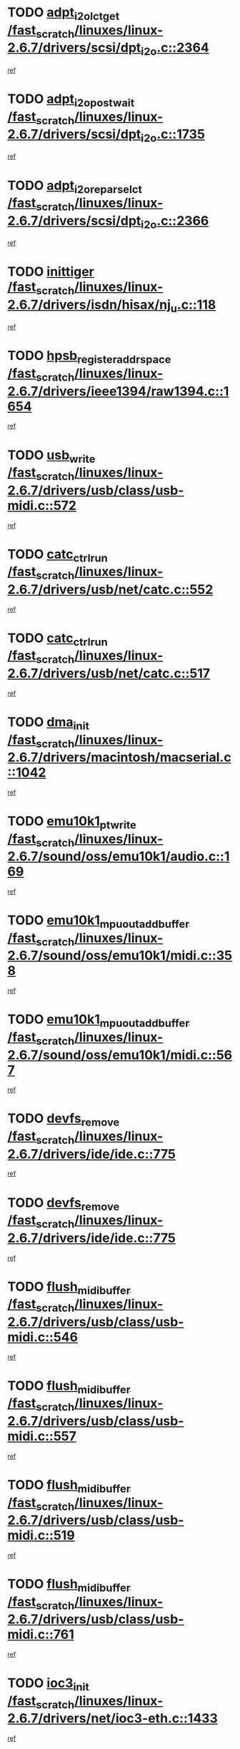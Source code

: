 * TODO [[view:/fast_scratch/linuxes/linux-2.6.7/drivers/scsi/dpt_i2o.c::face=ovl-face1::linb=2364::colb=12::cole=28][adpt_i2o_lct_get /fast_scratch/linuxes/linux-2.6.7/drivers/scsi/dpt_i2o.c::2364]]
[[view:/fast_scratch/linuxes/linux-2.6.7/drivers/scsi/dpt_i2o.c::face=ovl-face2::linb=2363::colb=2::cole=19][ref]]
* TODO [[view:/fast_scratch/linuxes/linux-2.6.7/drivers/scsi/dpt_i2o.c::face=ovl-face1::linb=1735::colb=10::cole=28][adpt_i2o_post_wait /fast_scratch/linuxes/linux-2.6.7/drivers/scsi/dpt_i2o.c::1735]]
[[view:/fast_scratch/linuxes/linux-2.6.7/drivers/scsi/dpt_i2o.c::face=ovl-face2::linb=1729::colb=3::cole=20][ref]]
* TODO [[view:/fast_scratch/linuxes/linux-2.6.7/drivers/scsi/dpt_i2o.c::face=ovl-face1::linb=2366::colb=12::cole=32][adpt_i2o_reparse_lct /fast_scratch/linuxes/linux-2.6.7/drivers/scsi/dpt_i2o.c::2366]]
[[view:/fast_scratch/linuxes/linux-2.6.7/drivers/scsi/dpt_i2o.c::face=ovl-face2::linb=2363::colb=2::cole=19][ref]]
* TODO [[view:/fast_scratch/linuxes/linux-2.6.7/drivers/isdn/hisax/nj_u.c::face=ovl-face1::linb=118::colb=3::cole=12][inittiger /fast_scratch/linuxes/linux-2.6.7/drivers/isdn/hisax/nj_u.c::118]]
[[view:/fast_scratch/linuxes/linux-2.6.7/drivers/isdn/hisax/nj_u.c::face=ovl-face2::linb=117::colb=3::cole=20][ref]]
* TODO [[view:/fast_scratch/linuxes/linux-2.6.7/drivers/ieee1394/raw1394.c::face=ovl-face1::linb=1654::colb=17::cole=40][hpsb_register_addrspace /fast_scratch/linuxes/linux-2.6.7/drivers/ieee1394/raw1394.c::1654]]
[[view:/fast_scratch/linuxes/linux-2.6.7/drivers/ieee1394/raw1394.c::face=ovl-face2::linb=1586::colb=8::cole=25][ref]]
* TODO [[view:/fast_scratch/linuxes/linux-2.6.7/drivers/usb/class/usb-midi.c::face=ovl-face1::linb=572::colb=8::cole=17][usb_write /fast_scratch/linuxes/linux-2.6.7/drivers/usb/class/usb-midi.c::572]]
[[view:/fast_scratch/linuxes/linux-2.6.7/drivers/usb/class/usb-midi.c::face=ovl-face2::linb=571::colb=2::cole=19][ref]]
* TODO [[view:/fast_scratch/linuxes/linux-2.6.7/drivers/usb/net/catc.c::face=ovl-face1::linb=552::colb=2::cole=15][catc_ctrl_run /fast_scratch/linuxes/linux-2.6.7/drivers/usb/net/catc.c::552]]
[[view:/fast_scratch/linuxes/linux-2.6.7/drivers/usb/net/catc.c::face=ovl-face2::linb=531::colb=1::cole=18][ref]]
* TODO [[view:/fast_scratch/linuxes/linux-2.6.7/drivers/usb/net/catc.c::face=ovl-face1::linb=517::colb=2::cole=15][catc_ctrl_run /fast_scratch/linuxes/linux-2.6.7/drivers/usb/net/catc.c::517]]
[[view:/fast_scratch/linuxes/linux-2.6.7/drivers/usb/net/catc.c::face=ovl-face2::linb=500::colb=1::cole=18][ref]]
* TODO [[view:/fast_scratch/linuxes/linux-2.6.7/drivers/macintosh/macserial.c::face=ovl-face1::linb=1042::colb=2::cole=10][dma_init /fast_scratch/linuxes/linux-2.6.7/drivers/macintosh/macserial.c::1042]]
[[view:/fast_scratch/linuxes/linux-2.6.7/drivers/macintosh/macserial.c::face=ovl-face2::linb=1019::colb=1::cole=18][ref]]
* TODO [[view:/fast_scratch/linuxes/linux-2.6.7/sound/oss/emu10k1/audio.c::face=ovl-face1::linb=169::colb=6::cole=22][emu10k1_pt_write /fast_scratch/linuxes/linux-2.6.7/sound/oss/emu10k1/audio.c::169]]
[[view:/fast_scratch/linuxes/linux-2.6.7/sound/oss/emu10k1/audio.c::face=ovl-face2::linb=155::colb=1::cole=18][ref]]
* TODO [[view:/fast_scratch/linuxes/linux-2.6.7/sound/oss/emu10k1/midi.c::face=ovl-face1::linb=358::colb=5::cole=30][emu10k1_mpuout_add_buffer /fast_scratch/linuxes/linux-2.6.7/sound/oss/emu10k1/midi.c::358]]
[[view:/fast_scratch/linuxes/linux-2.6.7/sound/oss/emu10k1/midi.c::face=ovl-face2::linb=356::colb=1::cole=18][ref]]
* TODO [[view:/fast_scratch/linuxes/linux-2.6.7/sound/oss/emu10k1/midi.c::face=ovl-face1::linb=567::colb=5::cole=30][emu10k1_mpuout_add_buffer /fast_scratch/linuxes/linux-2.6.7/sound/oss/emu10k1/midi.c::567]]
[[view:/fast_scratch/linuxes/linux-2.6.7/sound/oss/emu10k1/midi.c::face=ovl-face2::linb=565::colb=1::cole=18][ref]]
* TODO [[view:/fast_scratch/linuxes/linux-2.6.7/drivers/ide/ide.c::face=ovl-face1::linb=775::colb=3::cole=15][devfs_remove /fast_scratch/linuxes/linux-2.6.7/drivers/ide/ide.c::775]]
[[view:/fast_scratch/linuxes/linux-2.6.7/drivers/ide/ide.c::face=ovl-face2::linb=760::colb=1::cole=14][ref]]
* TODO [[view:/fast_scratch/linuxes/linux-2.6.7/drivers/ide/ide.c::face=ovl-face1::linb=775::colb=3::cole=15][devfs_remove /fast_scratch/linuxes/linux-2.6.7/drivers/ide/ide.c::775]]
[[view:/fast_scratch/linuxes/linux-2.6.7/drivers/ide/ide.c::face=ovl-face2::linb=807::colb=2::cole=15][ref]]
* TODO [[view:/fast_scratch/linuxes/linux-2.6.7/drivers/usb/class/usb-midi.c::face=ovl-face1::linb=546::colb=9::cole=26][flush_midi_buffer /fast_scratch/linuxes/linux-2.6.7/drivers/usb/class/usb-midi.c::546]]
[[view:/fast_scratch/linuxes/linux-2.6.7/drivers/usb/class/usb-midi.c::face=ovl-face2::linb=544::colb=2::cole=19][ref]]
* TODO [[view:/fast_scratch/linuxes/linux-2.6.7/drivers/usb/class/usb-midi.c::face=ovl-face1::linb=557::colb=9::cole=26][flush_midi_buffer /fast_scratch/linuxes/linux-2.6.7/drivers/usb/class/usb-midi.c::557]]
[[view:/fast_scratch/linuxes/linux-2.6.7/drivers/usb/class/usb-midi.c::face=ovl-face2::linb=544::colb=2::cole=19][ref]]
* TODO [[view:/fast_scratch/linuxes/linux-2.6.7/drivers/usb/class/usb-midi.c::face=ovl-face1::linb=519::colb=8::cole=25][flush_midi_buffer /fast_scratch/linuxes/linux-2.6.7/drivers/usb/class/usb-midi.c::519]]
[[view:/fast_scratch/linuxes/linux-2.6.7/drivers/usb/class/usb-midi.c::face=ovl-face2::linb=513::colb=1::cole=18][ref]]
* TODO [[view:/fast_scratch/linuxes/linux-2.6.7/drivers/usb/class/usb-midi.c::face=ovl-face1::linb=761::colb=6::cole=23][flush_midi_buffer /fast_scratch/linuxes/linux-2.6.7/drivers/usb/class/usb-midi.c::761]]
[[view:/fast_scratch/linuxes/linux-2.6.7/drivers/usb/class/usb-midi.c::face=ovl-face2::linb=760::colb=1::cole=18][ref]]
* TODO [[view:/fast_scratch/linuxes/linux-2.6.7/drivers/net/ioc3-eth.c::face=ovl-face1::linb=1433::colb=1::cole=10][ioc3_init /fast_scratch/linuxes/linux-2.6.7/drivers/net/ioc3-eth.c::1433]]
[[view:/fast_scratch/linuxes/linux-2.6.7/drivers/net/ioc3-eth.c::face=ovl-face2::linb=1430::colb=1::cole=14][ref]]
* TODO [[view:/fast_scratch/linuxes/linux-2.6.7/drivers/net/tc35815.c::face=ovl-face1::linb=914::colb=1::cole=21][tc35815_clear_queues /fast_scratch/linuxes/linux-2.6.7/drivers/net/tc35815.c::914]]
[[view:/fast_scratch/linuxes/linux-2.6.7/drivers/net/tc35815.c::face=ovl-face2::linb=909::colb=1::cole=18][ref]]
* TODO [[view:/fast_scratch/linuxes/linux-2.6.7/drivers/ieee1394/ohci1394.c::face=ovl-face1::linb=2393::colb=5::cole=16][ohci_devctl /fast_scratch/linuxes/linux-2.6.7/drivers/ieee1394/ohci1394.c::2393]]
[[view:/fast_scratch/linuxes/linux-2.6.7/drivers/ieee1394/ohci1394.c::face=ovl-face2::linb=2384::colb=4::cole=21][ref]]
* TODO [[view:/fast_scratch/linuxes/linux-2.6.7/drivers/isdn/i4l/isdn_ppp.c::face=ovl-face1::linb=1726::colb=3::cole=25][isdn_ppp_mp_reassembly /fast_scratch/linuxes/linux-2.6.7/drivers/isdn/i4l/isdn_ppp.c::1726]]
[[view:/fast_scratch/linuxes/linux-2.6.7/drivers/isdn/i4l/isdn_ppp.c::face=ovl-face2::linb=1587::colb=1::cole=18][ref]]
* TODO [[view:/fast_scratch/linuxes/linux-2.6.7/drivers/atm/iphase.c::face=ovl-face1::linb=3210::colb=21::cole=29][ia_start /fast_scratch/linuxes/linux-2.6.7/drivers/atm/iphase.c::3210]]
[[view:/fast_scratch/linuxes/linux-2.6.7/drivers/atm/iphase.c::face=ovl-face2::linb=3209::colb=1::cole=18][ref]]
* TODO [[view:/fast_scratch/linuxes/linux-2.6.7/drivers/scsi/dpt_i2o.c::face=ovl-face1::linb=1983::colb=2::cole=16][adpt_hba_reset /fast_scratch/linuxes/linux-2.6.7/drivers/scsi/dpt_i2o.c::1983]]
[[view:/fast_scratch/linuxes/linux-2.6.7/drivers/scsi/dpt_i2o.c::face=ovl-face2::linb=1982::colb=3::cole=20][ref]]
* TODO [[view:/fast_scratch/linuxes/linux-2.6.7/drivers/fc4/socal.c::face=ovl-face1::linb=426::colb=3::cole=18][socal_solicited /fast_scratch/linuxes/linux-2.6.7/drivers/fc4/socal.c::426]]
[[view:/fast_scratch/linuxes/linux-2.6.7/drivers/fc4/socal.c::face=ovl-face2::linb=413::colb=1::cole=18][ref]]
* TODO [[view:/fast_scratch/linuxes/linux-2.6.7/drivers/fc4/soc.c::face=ovl-face1::linb=347::colb=28::cole=41][soc_solicited /fast_scratch/linuxes/linux-2.6.7/drivers/fc4/soc.c::347]]
[[view:/fast_scratch/linuxes/linux-2.6.7/drivers/fc4/soc.c::face=ovl-face2::linb=343::colb=1::cole=18][ref]]
* TODO [[view:/fast_scratch/linuxes/linux-2.6.7/drivers/message/i2o/i2o_block.c::face=ovl-face1::linb=1453::colb=2::cole=13][del_gendisk /fast_scratch/linuxes/linux-2.6.7/drivers/message/i2o/i2o_block.c::1453]]
[[view:/fast_scratch/linuxes/linux-2.6.7/drivers/message/i2o/i2o_block.c::face=ovl-face2::linb=1438::colb=1::cole=18][ref]]
* TODO [[view:/fast_scratch/linuxes/linux-2.6.7/drivers/scsi/arm/fas216.c::face=ovl-face1::linb=2931::colb=7::cole=20][scsi_add_host /fast_scratch/linuxes/linux-2.6.7/drivers/scsi/arm/fas216.c::2931]]
[[view:/fast_scratch/linuxes/linux-2.6.7/drivers/scsi/arm/fas216.c::face=ovl-face2::linb=2924::colb=1::cole=14][ref]]
* TODO [[view:/fast_scratch/linuxes/linux-2.6.7/drivers/scsi/arm/fas216.c::face=ovl-face1::linb=2935::colb=2::cole=16][scsi_scan_host /fast_scratch/linuxes/linux-2.6.7/drivers/scsi/arm/fas216.c::2935]]
[[view:/fast_scratch/linuxes/linux-2.6.7/drivers/scsi/arm/fas216.c::face=ovl-face2::linb=2924::colb=1::cole=14][ref]]
* TODO [[view:/fast_scratch/linuxes/linux-2.6.7/arch/i386/kernel/mca.c::face=ovl-face1::linb=308::colb=1::cole=20][mca_register_device /fast_scratch/linuxes/linux-2.6.7/arch/i386/kernel/mca.c::308]]
[[view:/fast_scratch/linuxes/linux-2.6.7/arch/i386/kernel/mca.c::face=ovl-face2::linb=292::colb=1::cole=14][ref]]
* TODO [[view:/fast_scratch/linuxes/linux-2.6.7/arch/i386/kernel/mca.c::face=ovl-face1::linb=328::colb=1::cole=20][mca_register_device /fast_scratch/linuxes/linux-2.6.7/arch/i386/kernel/mca.c::328]]
[[view:/fast_scratch/linuxes/linux-2.6.7/arch/i386/kernel/mca.c::face=ovl-face2::linb=292::colb=1::cole=14][ref]]
* TODO [[view:/fast_scratch/linuxes/linux-2.6.7/arch/i386/kernel/mca.c::face=ovl-face1::linb=362::colb=2::cole=21][mca_register_device /fast_scratch/linuxes/linux-2.6.7/arch/i386/kernel/mca.c::362]]
[[view:/fast_scratch/linuxes/linux-2.6.7/arch/i386/kernel/mca.c::face=ovl-face2::linb=292::colb=1::cole=14][ref]]
* TODO [[view:/fast_scratch/linuxes/linux-2.6.7/arch/i386/kernel/mca.c::face=ovl-face1::linb=390::colb=2::cole=21][mca_register_device /fast_scratch/linuxes/linux-2.6.7/arch/i386/kernel/mca.c::390]]
[[view:/fast_scratch/linuxes/linux-2.6.7/arch/i386/kernel/mca.c::face=ovl-face2::linb=292::colb=1::cole=14][ref]]
* TODO [[view:/fast_scratch/linuxes/linux-2.6.7/drivers/usb/gadget/goku_udc.c::face=ovl-face1::linb=180::colb=1::cole=8][command /fast_scratch/linuxes/linux-2.6.7/drivers/usb/gadget/goku_udc.c::180]]
[[view:/fast_scratch/linuxes/linux-2.6.7/drivers/usb/gadget/goku_udc.c::face=ovl-face2::linb=160::colb=1::cole=18][ref]]
* TODO [[view:/fast_scratch/linuxes/linux-2.6.7/drivers/usb/gadget/goku_udc.c::face=ovl-face1::linb=994::colb=2::cole=9][command /fast_scratch/linuxes/linux-2.6.7/drivers/usb/gadget/goku_udc.c::994]]
[[view:/fast_scratch/linuxes/linux-2.6.7/drivers/usb/gadget/goku_udc.c::face=ovl-face2::linb=982::colb=1::cole=18][ref]]
* TODO [[view:/fast_scratch/linuxes/linux-2.6.7/drivers/usb/gadget/goku_udc.c::face=ovl-face1::linb=924::colb=2::cole=11][abort_dma /fast_scratch/linuxes/linux-2.6.7/drivers/usb/gadget/goku_udc.c::924]]
[[view:/fast_scratch/linuxes/linux-2.6.7/drivers/usb/gadget/goku_udc.c::face=ovl-face2::linb=911::colb=1::cole=18][ref]]
* TODO [[view:/fast_scratch/linuxes/linux-2.6.7/drivers/usb/gadget/goku_udc.c::face=ovl-face1::linb=263::colb=1::cole=9][ep_reset /fast_scratch/linuxes/linux-2.6.7/drivers/usb/gadget/goku_udc.c::263]]
[[view:/fast_scratch/linuxes/linux-2.6.7/drivers/usb/gadget/goku_udc.c::face=ovl-face2::linb=261::colb=1::cole=18][ref]]
* TODO [[view:/fast_scratch/linuxes/linux-2.6.7/drivers/usb/gadget/goku_udc.c::face=ovl-face1::linb=990::colb=2::cole=17][goku_clear_halt /fast_scratch/linuxes/linux-2.6.7/drivers/usb/gadget/goku_udc.c::990]]
[[view:/fast_scratch/linuxes/linux-2.6.7/drivers/usb/gadget/goku_udc.c::face=ovl-face2::linb=982::colb=1::cole=18][ref]]
* TODO [[view:/fast_scratch/linuxes/linux-2.6.7/drivers/usb/gadget/goku_udc.c::face=ovl-face1::linb=262::colb=1::cole=5][nuke /fast_scratch/linuxes/linux-2.6.7/drivers/usb/gadget/goku_udc.c::262]]
[[view:/fast_scratch/linuxes/linux-2.6.7/drivers/usb/gadget/goku_udc.c::face=ovl-face2::linb=261::colb=1::cole=18][ref]]
* TODO [[view:/fast_scratch/linuxes/linux-2.6.7/drivers/usb/gadget/goku_udc.c::face=ovl-face1::linb=1508::colb=1::cole=14][stop_activity /fast_scratch/linuxes/linux-2.6.7/drivers/usb/gadget/goku_udc.c::1508]]
[[view:/fast_scratch/linuxes/linux-2.6.7/drivers/usb/gadget/goku_udc.c::face=ovl-face2::linb=1506::colb=1::cole=18][ref]]
* TODO [[view:/fast_scratch/linuxes/linux-2.6.7/drivers/scsi/qla2xxx/qla_isr.c::face=ovl-face1::linb=92::colb=5::cole=24][qla2x00_async_event /fast_scratch/linuxes/linux-2.6.7/drivers/scsi/qla2xxx/qla_isr.c::92]]
[[view:/fast_scratch/linuxes/linux-2.6.7/drivers/scsi/qla2xxx/qla_isr.c::face=ovl-face2::linb=70::colb=1::cole=18][ref]]
* TODO [[view:/fast_scratch/linuxes/linux-2.6.7/drivers/scsi/qla2xxx/qla_isr.c::face=ovl-face1::linb=131::colb=4::cole=23][qla2x00_async_event /fast_scratch/linuxes/linux-2.6.7/drivers/scsi/qla2xxx/qla_isr.c::131]]
[[view:/fast_scratch/linuxes/linux-2.6.7/drivers/scsi/qla2xxx/qla_isr.c::face=ovl-face2::linb=70::colb=1::cole=18][ref]]
* TODO [[view:/fast_scratch/linuxes/linux-2.6.7/drivers/scsi/qla2xxx/qla_isr.c::face=ovl-face1::linb=135::colb=4::cole=23][qla2x00_async_event /fast_scratch/linuxes/linux-2.6.7/drivers/scsi/qla2xxx/qla_isr.c::135]]
[[view:/fast_scratch/linuxes/linux-2.6.7/drivers/scsi/qla2xxx/qla_isr.c::face=ovl-face2::linb=70::colb=1::cole=18][ref]]
* TODO [[view:/fast_scratch/linuxes/linux-2.6.7/drivers/scsi/qla2xxx/qla_isr.c::face=ovl-face1::linb=139::colb=4::cole=23][qla2x00_async_event /fast_scratch/linuxes/linux-2.6.7/drivers/scsi/qla2xxx/qla_isr.c::139]]
[[view:/fast_scratch/linuxes/linux-2.6.7/drivers/scsi/qla2xxx/qla_isr.c::face=ovl-face2::linb=70::colb=1::cole=18][ref]]
* TODO [[view:/fast_scratch/linuxes/linux-2.6.7/drivers/scsi/qla2xxx/qla_os.c::face=ovl-face1::linb=4243::colb=1::cole=31][qla2x00_process_response_queue /fast_scratch/linuxes/linux-2.6.7/drivers/scsi/qla2xxx/qla_os.c::4243]]
[[view:/fast_scratch/linuxes/linux-2.6.7/drivers/scsi/qla2xxx/qla_os.c::face=ovl-face2::linb=4242::colb=1::cole=18][ref]]
* TODO [[view:/fast_scratch/linuxes/linux-2.6.7/drivers/scsi/qla2xxx/qla_os.c::face=ovl-face1::linb=842::colb=3::cole=33][qla2x00_process_response_queue /fast_scratch/linuxes/linux-2.6.7/drivers/scsi/qla2xxx/qla_os.c::842]]
[[view:/fast_scratch/linuxes/linux-2.6.7/drivers/scsi/qla2xxx/qla_os.c::face=ovl-face2::linb=841::colb=3::cole=20][ref]]
* TODO [[view:/fast_scratch/linuxes/linux-2.6.7/drivers/scsi/qla2xxx/qla_isr.c::face=ovl-face1::linb=105::colb=4::cole=34][qla2x00_process_response_queue /fast_scratch/linuxes/linux-2.6.7/drivers/scsi/qla2xxx/qla_isr.c::105]]
[[view:/fast_scratch/linuxes/linux-2.6.7/drivers/scsi/qla2xxx/qla_isr.c::face=ovl-face2::linb=70::colb=1::cole=18][ref]]
* TODO [[view:/fast_scratch/linuxes/linux-2.6.7/drivers/scsi/qla2xxx/qla_isr.c::face=ovl-face1::linb=118::colb=4::cole=34][qla2x00_process_response_queue /fast_scratch/linuxes/linux-2.6.7/drivers/scsi/qla2xxx/qla_isr.c::118]]
[[view:/fast_scratch/linuxes/linux-2.6.7/drivers/scsi/qla2xxx/qla_isr.c::face=ovl-face2::linb=70::colb=1::cole=18][ref]]

